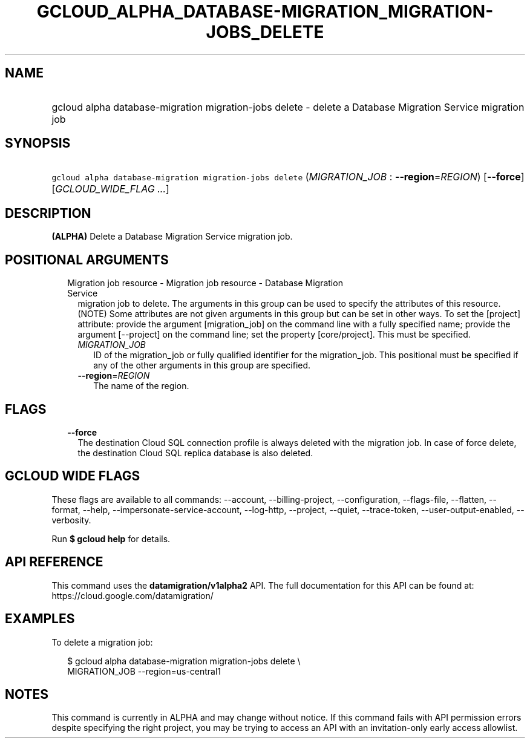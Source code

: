 
.TH "GCLOUD_ALPHA_DATABASE\-MIGRATION_MIGRATION\-JOBS_DELETE" 1



.SH "NAME"
.HP
gcloud alpha database\-migration migration\-jobs delete \- delete a Database Migration Service migration job



.SH "SYNOPSIS"
.HP
\f5gcloud alpha database\-migration migration\-jobs delete\fR (\fIMIGRATION_JOB\fR\ :\ \fB\-\-region\fR=\fIREGION\fR) [\fB\-\-force\fR] [\fIGCLOUD_WIDE_FLAG\ ...\fR]



.SH "DESCRIPTION"

\fB(ALPHA)\fR Delete a Database Migration Service migration job.



.SH "POSITIONAL ARGUMENTS"

.RS 2m
.TP 2m

Migration job resource \- Migration job resource \- Database Migration Service
migration job to delete. The arguments in this group can be used to specify the
attributes of this resource. (NOTE) Some attributes are not given arguments in
this group but can be set in other ways. To set the [project] attribute: provide
the argument [migration_job] on the command line with a fully specified name;
provide the argument [\-\-project] on the command line; set the property
[core/project]. This must be specified.

.RS 2m
.TP 2m
\fIMIGRATION_JOB\fR
ID of the migration_job or fully qualified identifier for the migration_job.
This positional must be specified if any of the other arguments in this group
are specified.

.TP 2m
\fB\-\-region\fR=\fIREGION\fR
The name of the region.


.RE
.RE
.sp

.SH "FLAGS"

.RS 2m
.TP 2m
\fB\-\-force\fR
The destination Cloud SQL connection profile is always deleted with the
migration job. In case of force delete, the destination Cloud SQL replica
database is also deleted.


.RE
.sp

.SH "GCLOUD WIDE FLAGS"

These flags are available to all commands: \-\-account, \-\-billing\-project,
\-\-configuration, \-\-flags\-file, \-\-flatten, \-\-format, \-\-help,
\-\-impersonate\-service\-account, \-\-log\-http, \-\-project, \-\-quiet,
\-\-trace\-token, \-\-user\-output\-enabled, \-\-verbosity.

Run \fB$ gcloud help\fR for details.



.SH "API REFERENCE"

This command uses the \fBdatamigration/v1alpha2\fR API. The full documentation
for this API can be found at: https://cloud.google.com/datamigration/



.SH "EXAMPLES"

To delete a migration job:

.RS 2m
$ gcloud alpha database\-migration migration\-jobs delete \e
  MIGRATION_JOB \-\-region=us\-central1
.RE



.SH "NOTES"

This command is currently in ALPHA and may change without notice. If this
command fails with API permission errors despite specifying the right project,
you may be trying to access an API with an invitation\-only early access
allowlist.

